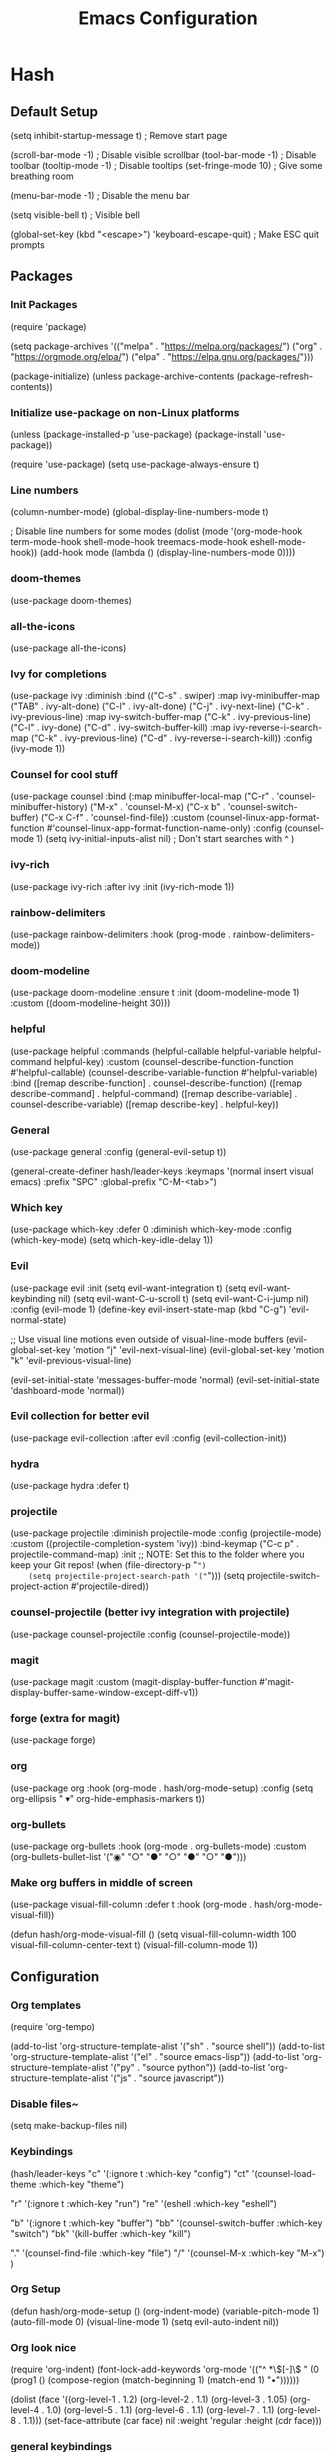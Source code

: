 #+TITLE: Emacs Configuration
#+PROPERTY: header-args:emacs-lisp :tangle ./init.el :mkdirp yes
* Hash
** Default Setup
#+begin_source emacs-lisp

(setq inhibit-startup-message t) ; Remove start page

(scroll-bar-mode -1) ; Disable visible scrollbar
(tool-bar-mode -1) ; Disable toolbar
(tooltip-mode -1) ; Disable tooltips
(set-fringe-mode 10) ; Give some breathing room

(menu-bar-mode -1) ; Disable the menu bar

(setq visible-bell t) ; Visible bell

(global-set-key (kbd "<escape>") 'keyboard-escape-quit) ; Make ESC quit prompts

#+end_source
** Packages
*** Init Packages
#+begin_source emacs-lisp

(require 'package)

(setq package-archives '(("melpa" . "https://melpa.org/packages/")
			 ("org" . "https://orgmode.org/elpa/")
			 ("elpa" . "https://elpa.gnu.org/packages/")))

(package-initialize)
(unless package-archive-contents
  (package-refresh-contents))

#+end_source
*** Initialize use-package on non-Linux platforms
#+begin_source emacs-lisp

(unless (package-installed-p 'use-package)
  (package-install 'use-package))

(require 'use-package)
(setq use-package-always-ensure t)

#+end_source
*** Line numbers
#+begin_source emacs-lisp

(column-number-mode)
(global-display-line-numbers-mode t)

; Disable line numbers for some modes
(dolist (mode '(org-mode-hook
                term-mode-hook
                shell-mode-hook
                treemacs-mode-hook
                eshell-mode-hook))
  (add-hook mode (lambda () (display-line-numbers-mode 0))))

#+end_source
*** doom-themes
#+begin_source emacs-lisp

(use-package doom-themes)

#+end_source
*** all-the-icons
#+begin_source emacs-lisp

(use-package all-the-icons)

#+end_source
*** Ivy for completions
#+begin_source emacs-lisp

(use-package ivy
  :diminish
  :bind (("C-s" . swiper)
         :map ivy-minibuffer-map
         ("TAB" . ivy-alt-done)
         ("C-l" . ivy-alt-done)
         ("C-j" . ivy-next-line)
         ("C-k" . ivy-previous-line)
         :map ivy-switch-buffer-map
         ("C-k" . ivy-previous-line)
         ("C-l" . ivy-done)
         ("C-d" . ivy-switch-buffer-kill)
         :map ivy-reverse-i-search-map
         ("C-k" . ivy-previous-line)
         ("C-d" . ivy-reverse-i-search-kill))
  :config
  (ivy-mode 1))

#+end_source
*** Counsel for cool stuff
#+begin_source emacs-lisp

(use-package counsel
  :bind (:map minibuffer-local-map
         ("C-r" . 'counsel-minibuffer-history)
	 ("M-x" . 'counsel-M-x)
	 ("C-x b" . 'counsel-switch-buffer)
	 ("C-x C-f" . 'counsel-find-file))
  :custom
  (counsel-linux-app-format-function #'counsel-linux-app-format-function-name-only)
  :config (counsel-mode 1)
	  (setq ivy-initial-inputs-alist nil) ; Don't start searches with ^
	  )

#+end_source
*** ivy-rich
#+begin_source emacs-lisp

(use-package ivy-rich
  :after ivy
  :init (ivy-rich-mode 1))

#+end_source
*** rainbow-delimiters
#+begin_source emacs-lisp

(use-package rainbow-delimiters
  :hook (prog-mode . rainbow-delimiters-mode))

#+end_source
*** doom-modeline
#+begin_source emacs-lisp

(use-package doom-modeline
  :ensure t
  :init (doom-modeline-mode 1)
  :custom ((doom-modeline-height 30)))

#+end_source
*** helpful
#+begin_source emacs-lisp

(use-package helpful
  :commands (helpful-callable helpful-variable helpful-command helpful-key)
  :custom
  (counsel-describe-function-function #'helpful-callable)
  (counsel-describe-variable-function #'helpful-variable)
  :bind
  ([remap describe-function] . counsel-describe-function)
  ([remap describe-command] . helpful-command)
  ([remap describe-variable] . counsel-describe-variable)
  ([remap describe-key] . helpful-key))

#+end_source
*** General
#+begin_source emacs-lisp

(use-package general
  :config (general-evil-setup t))

(general-create-definer hash/leader-keys
  :keymaps '(normal insert visual emacs)
  :prefix "SPC"
  :global-prefix "C-M-<tab>")

#+end_source
*** Which key
#+begin_source emacs-lisp

(use-package which-key
  :defer 0
  :diminish which-key-mode
  :config
  (which-key-mode)
  (setq which-key-idle-delay 1))

#+end_source
*** Evil
#+begin_source emacs-lisp

(use-package evil
  :init
  (setq evil-want-integration t)
  (setq evil-want-keybinding nil)
  (setq evil-want-C-u-scroll t)
  (setq evil-want-C-i-jump nil)
  :config
  (evil-mode 1)
  (define-key evil-insert-state-map (kbd "C-g") 'evil-normal-state)

  ;; Use visual line motions even outside of visual-line-mode buffers
  (evil-global-set-key 'motion "j" 'evil-next-visual-line)
  (evil-global-set-key 'motion "k" 'evil-previous-visual-line)

  (evil-set-initial-state 'messages-buffer-mode 'normal)
  (evil-set-initial-state 'dashboard-mode 'normal))

#+end_source
*** Evil collection for better evil
#+begin_source emacs-lisp

(use-package evil-collection
  :after evil
  :config
  (evil-collection-init))

#+end_source
*** hydra
#+begin_source emacs-lisp

(use-package hydra
  :defer t)

#+end_source
*** projectile
#+begin_source emacs-lisp

(use-package projectile
  :diminish projectile-mode
  :config (projectile-mode)
  :custom ((projectile-completion-system 'ivy))
  :bind-keymap
  ("C-c p" . projectile-command-map)
  :init
  ;; NOTE: Set this to the folder where you keep your Git repos!
  (when (file-directory-p "~")
    (setq projectile-project-search-path '("~")))
  (setq projectile-switch-project-action #'projectile-dired))

#+end_source
*** counsel-projectile (better ivy integration with projectile)
#+begin_source emacs-lisp

(use-package counsel-projectile
  :config (counsel-projectile-mode))

#+end_source
*** magit
#+begin_source emacs-lisp

(use-package magit
  :custom
  (magit-display-buffer-function #'magit-display-buffer-same-window-except-diff-v1))

#+end_source
*** forge (extra for magit)
#+begin_source emacs-lisp

(use-package forge)

#+end_source
*** org
#+begin_source emacs-lisp

(use-package org
  :hook (org-mode . hash/org-mode-setup)
  :config
  (setq org-ellipsis " ▾"
	org-hide-emphasis-markers t))

#+end_source
*** org-bullets
#+begin_source emacs-lisp

(use-package org-bullets
  :hook (org-mode . org-bullets-mode)
  :custom
  (org-bullets-bullet-list '("◉" "○" "●" "○" "●" "○" "●")))

#+end_source
*** Make org buffers in middle of screen
#+begin_source emacs-lisp

(use-package visual-fill-column
  :defer t
  :hook (org-mode . hash/org-mode-visual-fill))

(defun hash/org-mode-visual-fill ()
  (setq visual-fill-column-width 100
	visual-fill-column-center-text t)
  (visual-fill-column-mode 1))

#+end_source
** Configuration
*** Org templates
#+begin_source emacs-lisp

(require 'org-tempo)

(add-to-list 'org-structure-template-alist '("sh" . "source shell"))
(add-to-list 'org-structure-template-alist '("el" . "source emacs-lisp"))
(add-to-list 'org-structure-template-alist '("py" . "source python"))
(add-to-list 'org-structure-template-alist '("js" . "source javascript"))

#+end_source
*** Disable files~
#+begin_source emacs-lisp

(setq make-backup-files nil)

#+end_source
*** Keybindings
#+begin_source emacs-lisp

(hash/leader-keys
 "c" '(:ignore t :which-key "config")
 "ct" '(counsel-load-theme :which-key "theme")

 "r" '(:ignore t :which-key "run")
 "re" '(eshell :which-key "eshell")

 "b" '(:ignore t :which-key "buffer")
 "bb" '(counsel-switch-buffer :which-key "switch")
 "bk" '(kill-buffer :which-key "kill")

 "." '(counsel-find-file :which-key "file")
 "/" '(counsel-M-x :which-key "M-x")
 )

#+end_source
*** Org Setup
#+begin_source emacs-lisp

(defun hash/org-mode-setup ()
  (org-indent-mode)
  (variable-pitch-mode 1)
  (auto-fill-mode 0)
  (visual-line-mode 1)
  (setq evil-auto-indent nil))

#+end_source
*** Org look nice
#+begin_source emacs-lisp

(require 'org-indent)
(font-lock-add-keywords 'org-mode
			'(("^ *\\([-]\\) "
			   (0 (prog1 () (compose-region (match-beginning 1) (match-end 1) "•"))))))

(dolist (face '((org-level-1 . 1.2)
		(org-level-2 . 1.1)
                (org-level-3 . 1.05)
                (org-level-4 . 1.0)
                (org-level-5 . 1.1)
                (org-level-6 . 1.1)
                (org-level-7 . 1.1)
                (org-level-8 . 1.1)))
  (set-face-attribute (car face) nil :weight 'regular :height (cdr face)))

#+end_source
*** general keybindings
#+begin_source emacs-lisp

(general-define-key
 "C-M-j" 'counsel-switch-buffer
 "C-x b" 'counsel-switch-buffer)

#+end_source
*** Transparency
#+begin_source emacs-lisp

(set-frame-parameter (selected-frame) 'alpha '(90 . 50))
(add-to-list 'default-frame-alist '(alpha . (90 . 50)))

#+end_source
*** theme
#+begin_source emacs-lisp

;(load-theme 'doom-Iosvkem t)
;(load-theme 'doom-horizon t)
(load-theme 'doom-outrun-electric t)
;(load-theme 'doom-dracula t)
;(load-theme 'doom-palenight t)
;(load-theme 'doom-challenger-deep t)

#+end_source
